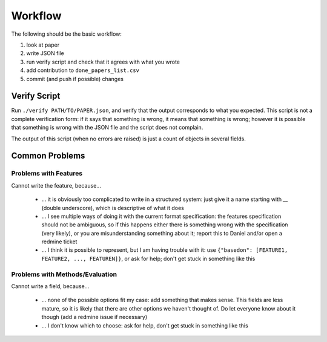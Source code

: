 Workflow
========

The following should be the basic workflow:

1) look at paper
2) write JSON file
3) run verify script and check that it agrees with what you wrote
4) add contribution to ``done_papers_list.csv``
5) commit (and push if possible) changes


Verify Script
-------------

Run ``./verify PATH/TO/PAPER.json``, and verify that the output corresponds to what you expected.
This script is not a complete verification form: if it says that something is wrong, it means that something is wrong; however it is possible that something is wrong with the JSON file and the script does not complain.

The output of this script (when no errors are raised) is just a count of objects in several fields.

Common Problems
---------------

Problems with Features
~~~~~~~~~~~~~~~~~~~~~~

Cannot write the feature, because...

    * ... it is obviously too complicated to write in a structured system: just give it a name starting with `__` (double underscore), which is descriptive of what it does
    * ... I see multiple ways of doing it with the current format specification: the features specification should not be ambiguous, so if this happens either there is something wrong with the specification (very likely), or you are misunderstanding something about it; report this to Daniel and/or open a redmine ticket
    * ... I think it is possible to represent, but I am having trouble with it: use ``{"basedon": [FEATURE1, FEATURE2, ..., FEATUREN]}``, or ask for help; don't get stuck in something like this

Problems with Methods/Evaluation
~~~~~~~~~~~~~~~~~~~~~~~~~~~~~~~~

Cannot write a field, because...

    * ... none of the possible options fit my case: add something that makes sense. This fields are less mature, so it is likely that there are other options we haven't thought of. Do let everyone know about it though (add a redmine issue if necessary)
    * ... I don't know which to choose: ask for help, don't get stuck in something like this
